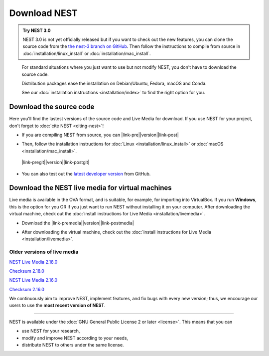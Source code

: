 Download NEST
===================

.. admonition:: Try NEST 3.0

 NEST 3.0 is not yet officially released but if you want to check out the new features, you can clone the
 source code from the `the nest-3 branch on GitHub <https://github.com/nest/nest-simulator/tree/nest-3>`_.
 Then follow the instructions to compile from source in :doc:`installation/linux_install` or :doc:`installation/mac_install`.

.. pull-quote::

      For standard situations where you just want to use but not modify
      NEST, you don't have to download the source code.

      Distribution packages ease the installation on Debian/Ubuntu,
      Fedora, macOS and Conda.

      See our :doc:`installation instructions <installation/index>` to
      find the right option for you.

Download the source code
-------------------------

Here you'll find the lastest versions of the source code and Live Media for download.
If you use NEST for your project, don't forget to :doc:`cite NEST <citing-nest>`!


* If you are compiling NEST from source, you can |link-pre|\ |version|\ |link-post|

.. |link-pre| raw:: html

    <a href="https://github.com/nest/nest-simulator/archive/v

.. |link-post| raw:: html

    .tar.gz">download the latest release here</a>

* Then, follow the installation instructions for :doc:`Linux <installation/linux_install>` or :doc:`macOS <installation/mac_install>`.

 |link-pregit|\ |version|\ |link-postgit|

.. |link-pregit| raw:: html

   <a href="https://github.com/nest/nest-simulator/releases/tag/v

.. |link-postgit| raw:: html

    ">Get the release notes here </a>

* You can also test out the `latest developer version <https://github.com/nest/nest-simulator>`_ from GitHub.


.. seealso::

   Previous versions and associated release notes can be found at
   https://github.com/nest/nest-simulator/releases/

.. _download_livemedia:

Download the NEST live media for virtual machines
--------------------------------------------------

Live media is available in the OVA format, and is suitable, for example, for importing into VirtualBox.
If you run **Windows**, this is the option for you OR if you just want to run NEST without installing it on your computer.
After downloading the virtual machine, check out the :doc:`install instructions for Live Media <installation/livemedia>`.


* Download the |link-premedia|\ |version|\ |link-postmedia|

.. |link-premedia| raw:: html

    <a href="https://nest-simulator.org/downloads/gplreleases/lubuntu-18.04_nest-

.. |link-postmedia|  raw:: html

     .ova">latest release of live media </a>

* After downloading the virtual machine, check out the :doc:`install instructions for Live Media <installation/livemedia>`.


Older versions of live media
~~~~~~~~~~~~~~~~~~~~~~~~~~~~~

`NEST Live Media 2.18.0 <https://nest-simulator.org/downloads/gplreleases/lubuntu-18.04_nest-2.18.0.ova>`_

`Checksum 2.18.0 <https://nest-simulator.org/downloads/gplreleases/lubuntu-18.04_nest-2.18.0.ova.sha512sum>`_

`NEST Live Media 2.16.0 <https://nest-simulator.org/downloads/gplreleases/lubuntu-18.04_nest-2.16.0.ova>`_

`Checksum 2.16.0 <https://nest-simulator.org/downloads/gplreleases/lubuntu-18.04_nest-2.16.0.ova.sha512sum>`_

We continuously aim to improve NEST, implement features, and fix bugs with every new version;
thus, we encourage our users to use the **most recent version of NEST**.


----

NEST is available under the :doc:`GNU General Public License 2 or later <license>`. This means that you can

-  use NEST for your research,
-  modify and improve NEST according to your needs,
-  distribute NEST to others under the same license.
